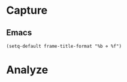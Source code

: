 * Capture
** Emacs
#+begin_src elisp
(setq-default frame-title-format "%b ⋄ %f")
#+end_src

* Analyze
